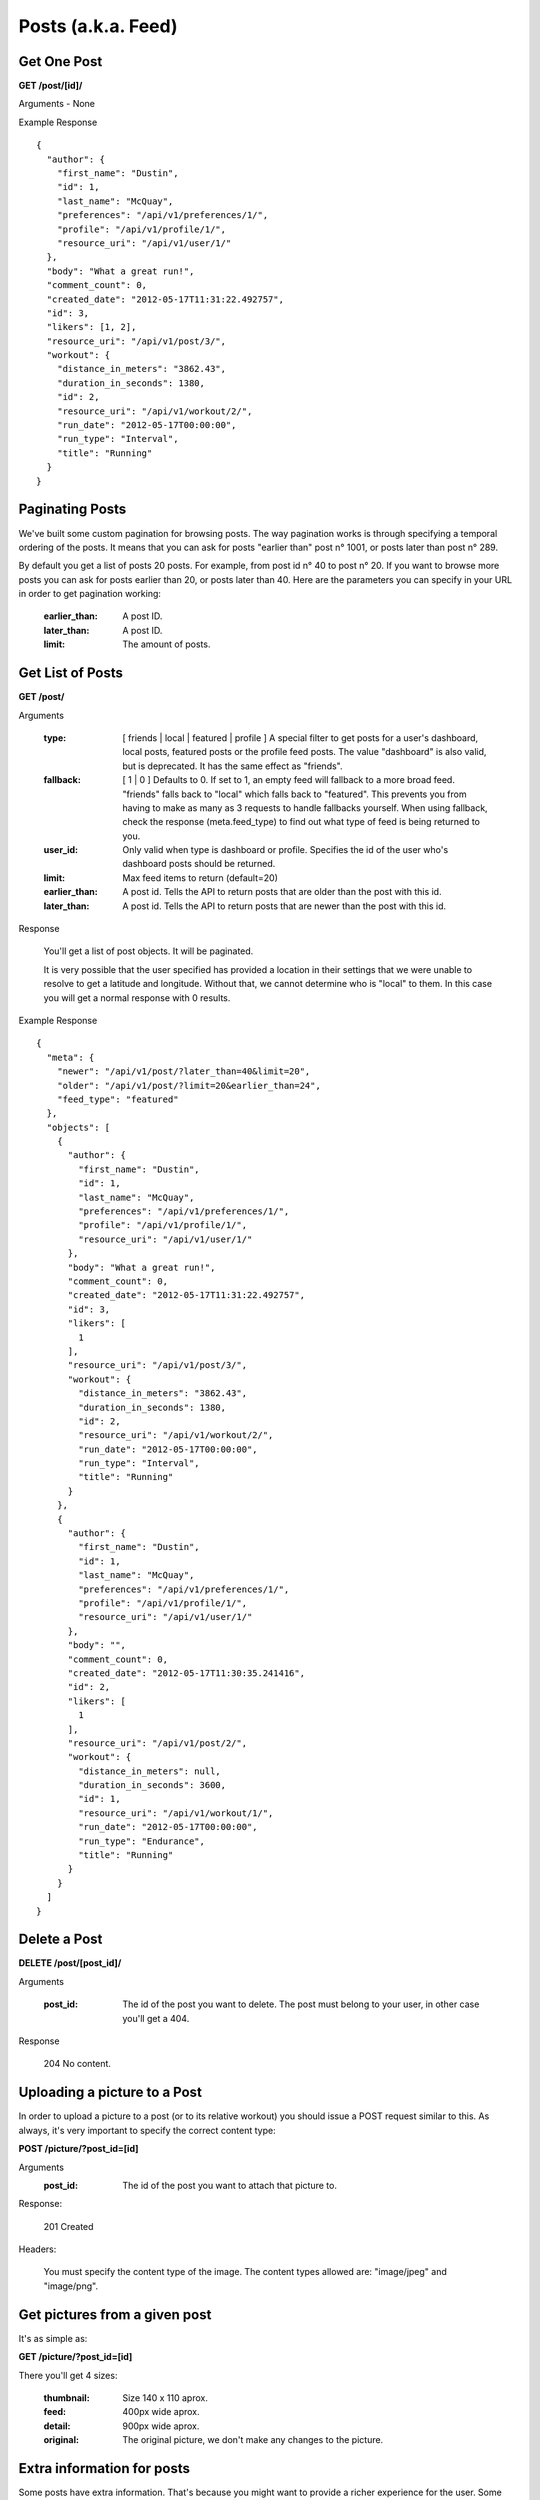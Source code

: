Posts (a.k.a. Feed)
===================

Get One Post
------------

**GET /post/[id]/**

Arguments - None

Example Response

::

    {
      "author": {
        "first_name": "Dustin",
        "id": 1,
        "last_name": "McQuay",
        "preferences": "/api/v1/preferences/1/",
        "profile": "/api/v1/profile/1/",
        "resource_uri": "/api/v1/user/1/"
      },
      "body": "What a great run!",
      "comment_count": 0,
      "created_date": "2012-05-17T11:31:22.492757",
      "id": 3,
      "likers": [1, 2],
      "resource_uri": "/api/v1/post/3/",
      "workout": {
        "distance_in_meters": "3862.43",
        "duration_in_seconds": 1380,
        "id": 2,
        "resource_uri": "/api/v1/workout/2/",
        "run_date": "2012-05-17T00:00:00",
        "run_type": "Interval",
        "title": "Running"
      }
    }

Paginating Posts
-----------------

We've built some custom pagination for browsing posts. The way pagination works is through specifying a temporal ordering of the posts. It means that you can ask for posts "earlier than" post n° 1001, or posts later than post n° 289.

By default you get a list of posts 20 posts. For example, from post id n° 40 to post n° 20. If you want to browse more posts you can ask for posts earlier than 20, or posts later than 40. Here are the parameters you can specify in your URL in order to get pagination working:

    :earlier_than: A post ID.
    :later_than: A post ID.
    :limit: The amount of posts.


Get List of Posts
-----------------

**GET /post/**

Arguments

    :type: [ friends | local | featured | profile ] A special filter to get posts for a user's dashboard, local posts, featured posts or the profile feed posts. The value "dashboard" is also valid, but is deprecated. It has the same effect as "friends".
    :fallback: [ 1 | 0 ] Defaults to 0. If set to 1, an empty feed will fallback to a more broad feed. "friends" falls back to "local" which falls back to "featured". This prevents you from having to make as many as 3 requests to handle fallbacks yourself. When using fallback, check the response (meta.feed_type) to find out what type of feed is being returned to you.
    :user_id: Only valid when type is dashboard or profile. Specifies the id of the user who's dashboard posts should be returned.
    :limit: Max feed items to return (default=20)
    :earlier_than: A post id. Tells the API to return posts that are older than the post with this id.
    :later_than: A post id. Tells the API to return posts that are newer than the post with this id.

Response

    You'll get a list of post objects. It will be paginated.

    It is very possible that the user specified has provided a location in their settings that we were unable to resolve
    to get a latitude and longitude. Without that, we cannot determine who is "local" to them. In this case you will get
    a normal response with 0 results.

Example Response

::

    {
      "meta": {
        "newer": "/api/v1/post/?later_than=40&limit=20",
        "older": "/api/v1/post/?limit=20&earlier_than=24",
        "feed_type": "featured"
      },
      "objects": [
        {
          "author": {
            "first_name": "Dustin",
            "id": 1,
            "last_name": "McQuay",
            "preferences": "/api/v1/preferences/1/",
            "profile": "/api/v1/profile/1/",
            "resource_uri": "/api/v1/user/1/"
          },
          "body": "What a great run!",
          "comment_count": 0,
          "created_date": "2012-05-17T11:31:22.492757",
          "id": 3,
          "likers": [
            1
          ],
          "resource_uri": "/api/v1/post/3/",
          "workout": {
            "distance_in_meters": "3862.43",
            "duration_in_seconds": 1380,
            "id": 2,
            "resource_uri": "/api/v1/workout/2/",
            "run_date": "2012-05-17T00:00:00",
            "run_type": "Interval",
            "title": "Running"
          }
        },
        {
          "author": {
            "first_name": "Dustin",
            "id": 1,
            "last_name": "McQuay",
            "preferences": "/api/v1/preferences/1/",
            "profile": "/api/v1/profile/1/",
            "resource_uri": "/api/v1/user/1/"
          },
          "body": "",
          "comment_count": 0,
          "created_date": "2012-05-17T11:30:35.241416",
          "id": 2,
          "likers": [
            1
          ],
          "resource_uri": "/api/v1/post/2/",
          "workout": {
            "distance_in_meters": null,
            "duration_in_seconds": 3600,
            "id": 1,
            "resource_uri": "/api/v1/workout/1/",
            "run_date": "2012-05-17T00:00:00",
            "run_type": "Endurance",
            "title": "Running"
          }
        }
      ]
    }


Delete a Post
--------------

**DELETE /post/[post_id]/**

Arguments

    :post_id: The id of the post you want to delete. The post must belong to your user, in other case you'll get a 404.

Response

    204 No content.


Uploading a picture to a Post
-----------------------------

In order to upload a picture to a post (or to its relative workout) you should issue a POST request similar to this. As always, it's very important to specify the correct content type:

**POST /picture/?post_id=[id]**

Arguments
    :post_id: The id of the post you want to attach that picture to.

Response:

    201 Created

Headers:

    You must specify the content type of the image. The content types allowed are: "image/jpeg" and "image/png".


Get pictures from a given post
-------------------------------

It's as simple as:

**GET /picture/?post_id=[id]**

There you'll get 4 sizes:

    :thumbnail: Size 140 x 110 aprox.
    :feed: 400px wide aprox.
    :detail: 900px wide aprox.
    :original: The original picture, we don't make any changes to the picture.


Extra information for posts
-------------------------------

Some posts have extra information. That's because you might want to provide a richer experience for the user. Some type of Post types that have extra information are detailed below:

User just registered for an event
#################################

The user registered for an event. This is how it looks in the site:

.. image:: ../images/registered-for-event.png

This is an example of the JSON data you get:

::

    {
      "author": {
        "email": "sanbasulto_04@hotmail.com",
        "first_name": "Santiago",
        "last_name": "Basulto",
        ...
      },
      "body": "Santiago Basulto just registered for Run a Mile for a Special Child http://test.athlete.com/events/5/run-a-mile-for-a-special-child/promo",
      "extra": {
        "event_logo": "https://com-athlete-testing-static.s3.amazonaws.com/media/event_logos/asUzhUYjmC8hQtpwLeCBYm.gif",
        "event_name": "Run a Mile for a Special Child",
        "home_url": "http://test.athlete.com/events/5/run-a-mile-for-a-special-child",
        "info_url": "http://test.athlete.com/events/5/run-a-mile-for-a-special-child/promo",
        "participant_page_url": "http://test.athlete.com/events/participant/335/Santiago+Basulto"
      },
      "id": 10305,
      "resource_uri": "/api/v1/post/10305/",
      "post_type": "registered-for-event",
      ...
    }

In ``extra`` you have some important info regarding the event and the ``body`` is intentionally enriched for older apps.

An event participant got a new sponsor
######################################

A user got a new sponsor for his/her event participant. This is how it looks in the site:

.. image:: ../images/got-sponsored.png

This is an example of the JSON data you get:

::

    {
      "author": {
        "id": 11,
        "email": "...",
        "first_name": "Santiago",
        "last_name": "Basulto",
        ...
      },
      "body": "Santiago Basulto just got sponsored by Martin Zugnoni for One Run For Boston. http://test.athlete.com/events/4/one-run-for-boston/promo",
      "extra": {
        "amount_per_mile": "0.2500",
        "event_logo": "https://com-athlete-testing-static.s3.amazonaws.com/media/event_logos/KycD4Yo3m98mcvcNSPRY3C.png",
        "event_name": "One Run For Boston",
        "home_url": "http://test.athlete.com/events/4/one-run-for-boston",
        "info_url": "http://test.athlete.com/events/4/one-run-for-boston/promo",
        "participant_page_url": "http://test.athlete.com/events/participant/328/Santiago+Basulto",
        "sponsor_name": "Martin Zugnoni"
      },
      "id": 10304,
      "resource_uri": "/api/v1/post/10304/",
      "post_type": "event-participant-got-sponsor",
      ...
    },

In ``extra`` you have some important info regarding the event and the ``body`` is intentionally enriched for older apps.
